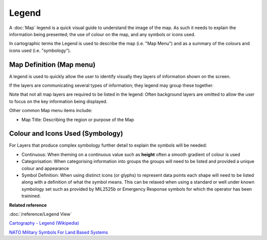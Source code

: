 Legend
######

A :doc:`Map` legend is a quick visual guide to understand the image of the map. As such it
needs to explain the information being presented; the use of colour on the map, and any symbols or
icons used.

In cartographic terms the Legend is used to describe the map (i.e. "Map Menu") and as a summary of
the colours and icons used (i.e. "symbology").

Map Definition (Map menu)
-------------------------

A legend is used to quickly allow the user to identify visually they layers of information shown on
the screen.

If the layers are communicating several types of information; they legend may group these together.

Note that not all map layers are required to be listed in the legend: Often background layers are
omitted to allow the user to focus on the key information being displayed.

Other common Map menu items include:

-  Map Title: Describing the region or purpose of the Map

Colour and Icons Used (Symbology)
---------------------------------

For Layers that produce complex symbology further detail to explain the symbols will be needed:

-  Continuous: When theming on a continuous value such as **height** often a smooth gradient of
   colour is used

-  Categorisation: When categorising information into groups the groups will need to be listed and
   provided a unique colour and appearance

-  Symbol Definition: When using distinct icons (or glyphs) to represent data points each shape will
   need to be listed along with a definition of what the symbol means.
   This can be relaxed when using a standard or well under known symbology set such as provided by
   MIL2525b or Emergency Response symbols for which the operator has been trainined.

**Related reference**

:doc:`/reference/Legend View`

`Cartography - Legend (Wikipedia) <http://en.wikipedia.org/wiki/Cartography#Map_types>`_

`NATO Military Symbols For Land Based Systems <http://en.wikipedia.org/wiki/NATO_Military_Symbols_for_Land_Based_Systems>`_

